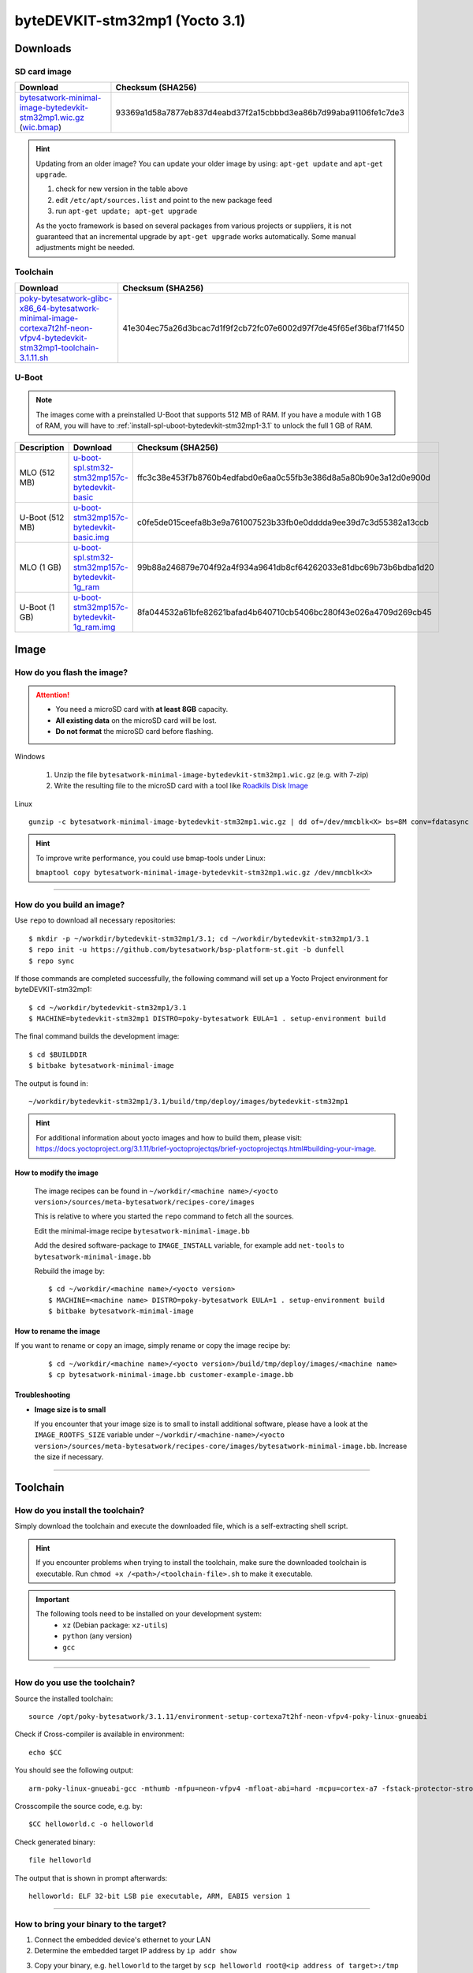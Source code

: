 ###############################
byteDEVKIT-stm32mp1 (Yocto 3.1)
###############################

*********
Downloads
*********


SD card image
=============

.. list-table::
    :header-rows: 1

    * - Download
      - Checksum (SHA256)
    * - `bytesatwork-minimal-image-bytedevkit-stm32mp1.wic.gz <https://download.bytesatwork.io/transfer/bytesatwork/m5/3.1.11/bytesatwork-minimal-image-bytedevkit-stm32mp1.wic.gz>`_
        (`wic.bmap
        <https://download.bytesatwork.io/transfer/bytesatwork/m5/3.1.11/bytesatwork-minimal-image-bytedevkit-stm32mp1.wic.bmap>`__)
      - 93369a1d58a7877eb837d4eabd37f2a15cbbbd3ea86b7d99aba91106fe1c7de3

.. Hint:: Updating from an older image?
   You can update your older image by using: ``apt-get update`` and ``apt-get upgrade``.

   #. check for new version in the table above
   #. edit ``/etc/apt/sources.list`` and point to the new package feed
   #. run ``apt-get update; apt-get upgrade``

   As the yocto framework is based on several packages from various projects or suppliers, it is not guaranteed that
   an incremental upgrade by ``apt-get upgrade`` works automatically. Some manual adjustments might be needed.


.. _get-toolchain-bytedevkit-stm32mp1-3.1:

Toolchain
=========

.. list-table::
    :header-rows: 1

    * - Download
      - Checksum (SHA256)
    * - `poky-bytesatwork-glibc-x86_64-bytesatwork-minimal-image-cortexa7t2hf-neon-vfpv4-bytedevkit-stm32mp1-toolchain-3.1.11.sh <https://download.bytesatwork.io/transfer/bytesatwork/m5/3.1.11/poky-bytesatwork-glibc-x86_64-bytesatwork-minimal-image-cortexa7t2hf-neon-vfpv4-bytedevkit-stm32mp1-toolchain-3.1.11.sh>`_
      - 41e304ec75a26d3bcac7d1f9f2cb72fc07e6002d97f7de45f65ef36baf71f450


U-Boot
======

.. Note::
        The images come with a preinstalled U-Boot that supports 512 MB of RAM.
        If you have a module with 1 GB of RAM, you will have to
        :ref:`install-spl-uboot-bytedevkit-stm32mp1-3.1` to unlock the full
        1 GB of RAM.



.. list-table::
     :header-rows: 1

     * - Description
       - Download
       - Checksum (SHA256)
     * - MLO (512 MB)
       - `u-boot-spl.stm32-stm32mp157c-bytedevkit-basic <https://download.bytesatwork.io/transfer/bytesatwork/m5/3.1.11/u-boot-spl.stm32-stm32mp157c-bytedevkit-basic>`_
       - ffc3c38e453f7b8760b4edfabd0e6aa0c55fb3e386d8a5a80b90e3a12d0e900d
     * - U-Boot (512 MB)
       - `u-boot-stm32mp157c-bytedevkit-basic.img <https://download.bytesatwork.io/transfer/bytesatwork/m5/3.1.11/u-boot-stm32mp157c-bytedevkit-basic.img>`_
       - c0fe5de015ceefa8b3e9a761007523b33fb0e0dddda9ee39d7c3d55382a13ccb
     * - MLO (1 GB)
       - `u-boot-spl.stm32-stm32mp157c-bytedevkit-1g_ram <https://download.bytesatwork.io/transfer/bytesatwork/m5/3.1.11/u-boot-spl.stm32-stm32mp157c-bytedevkit-1g_ram>`_
       - 99b88a246879e704f92a4f934a9641db8cf64262033e81dbc69b73b6bdba1d20
     * - U-Boot (1 GB)
       - `u-boot-stm32mp157c-bytedevkit-1g_ram.img <https://download.bytesatwork.io/transfer/bytesatwork/m5/3.1.11/u-boot-stm32mp157c-bytedevkit-1g_ram.img>`_
       - 8fa044532a61bfe82621bafad4b640710cb5406bc280f43e026a4709d269cb45



*****
Image
*****


How do you flash the image?
===========================

.. Attention::
  - You need a microSD card with **at least 8GB** capacity.
  - **All existing data** on the microSD card will be lost.
  - **Do not format** the microSD card before flashing.

Windows

   #. Unzip the file ``bytesatwork-minimal-image-bytedevkit-stm32mp1.wic.gz`` (e.g. with 7-zip)
   #. Write the resulting file to the microSD card with a tool like `Roadkils Disk Image <https://www.roadkil.net/program.php?ProgramID=12>`_

Linux

::

  gunzip -c bytesatwork-minimal-image-bytedevkit-stm32mp1.wic.gz | dd of=/dev/mmcblk<X> bs=8M conv=fdatasync status=progress

.. Hint:: To improve write performance, you could use bmap-tools under Linux:

  ``bmaptool copy bytesatwork-minimal-image-bytedevkit-stm32mp1.wic.gz /dev/mmcblk<X>``

----

How do you build an image?
==========================

Use ``repo`` to download all necessary repositories:

::

   $ mkdir -p ~/workdir/bytedevkit-stm32mp1/3.1; cd ~/workdir/bytedevkit-stm32mp1/3.1
   $ repo init -u https://github.com/bytesatwork/bsp-platform-st.git -b dunfell
   $ repo sync

If those commands are completed successfully, the following command
will set up a Yocto Project environment for byteDEVKIT-stm32mp1:

::

   $ cd ~/workdir/bytedevkit-stm32mp1/3.1
   $ MACHINE=bytedevkit-stm32mp1 DISTRO=poky-bytesatwork EULA=1 . setup-environment build

The final command builds the development image:

::

   $ cd $BUILDDIR
   $ bitbake bytesatwork-minimal-image

The output is found in:

::

   ~/workdir/bytedevkit-stm32mp1/3.1/build/tmp/deploy/images/bytedevkit-stm32mp1

.. Hint:: For additional information about yocto images and how to build them, please visit:
          https://docs.yoctoproject.org/3.1.11/brief-yoctoprojectqs/brief-yoctoprojectqs.html#building-your-image.

How to modify the image
-----------------------

  The image recipes can be found in ``~/workdir/<machine name>/<yocto version>/sources/meta-bytesatwork/recipes-core/images``

  This is relative to where you started the ``repo`` command to fetch all the sources.

  Edit the minimal-image recipe ``bytesatwork-minimal-image.bb``

  Add the desired software-package to ``IMAGE_INSTALL`` variable, for example add ``net-tools`` to ``bytesatwork-minimal-image.bb``

  Rebuild the image by:

  ::

    $ cd ~/workdir/<machine name>/<yocto version>
    $ MACHINE=<machine name> DISTRO=poky-bytesatwork EULA=1 . setup-environment build
    $ bitbake bytesatwork-minimal-image


How to rename the image
-----------------------

If you want to rename or copy an image, simply rename or copy the image recipe by:

   ::

    $ cd ~/workdir/<machine name>/<yocto version>/build/tmp/deploy/images/<machine name>
    $ cp bytesatwork-minimal-image.bb customer-example-image.bb


Troubleshooting
---------------

-  **Image size is to small**

   If you encounter that your image size is to small to install additional software,
   please have a look at the ``IMAGE_ROOTFS_SIZE`` variable under
   ``~/workdir/<machine-name>/<yocto version>/sources/meta-bytesatwork/recipes-core/images/bytesatwork-minimal-image.bb``.
   Increase the size if necessary.

----

*********
Toolchain
*********


How do you install the toolchain?
=================================

Simply download the toolchain and execute the downloaded file, which is
a self-extracting shell script.

.. Hint:: If you encounter problems when trying to install the toolchain, make sure the downloaded toolchain is executable. Run ``chmod +x /<path>/<toolchain-file>.sh`` to make it executable.

.. Important::
   The following tools need to be installed on your development system:
      * ``xz`` (Debian package: ``xz-utils``)
      * ``python`` (any version)
      * ``gcc``

----

How do you use the toolchain?
=============================

Source the installed toolchain:

::

   source /opt/poky-bytesatwork/3.1.11/environment-setup-cortexa7t2hf-neon-vfpv4-poky-linux-gnueabi

Check if Cross-compiler is available in environment:

::

   echo $CC

You should see the following output:

::

   arm-poky-linux-gnueabi-gcc -mthumb -mfpu=neon-vfpv4 -mfloat-abi=hard -mcpu=cortex-a7 -fstack-protector-strong -D_FORTIFY_SOURCE=2 -Wformat -Wformat-security -Werror=format-security --sysroot=/opt/poky-bytesatwork/3.1.11/sysroots/cortexa7t2hf-neon-vfpv4-poky-linux-gnueabi

Crosscompile the source code, e.g. by:

::

   $CC helloworld.c -o helloworld

Check generated binary:

::

   file helloworld

The output that is shown in prompt afterwards:

::

   helloworld: ELF 32-bit LSB pie executable, ARM, EABI5 version 1

----

How to bring your binary to the target?
=======================================

1. Connect the embedded device's ethernet to your LAN
2. Determine the embedded target IP address by ``ip addr show``

.. image:: https://www.bytesatwork.io/wp-content/uploads/2020/05/ip_addr_show_28.png
   :scale: 100%
   :align: center

3. Copy your binary, e.g. ``helloworld`` to the target by ``scp helloworld root@<ip address of target>:/tmp``

.. image:: https://www.bytesatwork.io/wp-content/uploads/2020/05/scp2.png
   :scale: 100%
   :align: center

4. Run ``chmod +x`` on the target to make your binary executable: ``chmod +x /<path>/<binary name>``
5. Run your binary on the target: ``/<path>/<binary name>``

----

How do you build a toolchain?
=============================

::

   $ cd ~/workdir/bytedevkit-stm32mp1/3.1
   $ repo init -u https://github.com/bytesatwork/bsp-platform-st.git -b dunfell
   $ repo sync

If those commands are completed successfully, the following command
will set up a Yocto Project environment for byteDEVKIT-stm32mp1:

::

   $ cd ~/workdir/bytedevkit-stm32mp1/3.1
   $ MACHINE=bytedevkit-stm32mp1 DISTRO=poky-bytesatwork EULA=1 . setup-environment build

The final command builds an installable toolchain:

::

   $ cd $BUILDDIR
   $ bitbake bytesatwork-minimal-image -c populate_sdk

The toolchain is located under:

::

   ~/workdir/bytedevkit-stm32mp1/3.1/build/tmp/deploy/sdk

How to modify your toolchain
----------------------------

Currently the bytesatwork toolchain is generated out of the bytesatwork-minimal-image recipe. If you want to add additional libraries and development headers to customize the toolchain, you need to modify the bytesatwork-minimal-image recipe. It can be found under ``~/workdir/<machine name>/<yocto version>/sources/meta-bytesatwork/recipes-core/images``

For example if you want to develop your own ftp client and you need libftp and the corresponding header files, edit the recipe ``bytesatwork-minimal-image.bb`` and add ``ftplib`` to the ``IMAGE_INSTALL`` variable.

This will provide the ftplib libraries and development headers in the toolchain. After adding additional software components, the toolchain needs to be rebuilt by:

::

$ cd ~/workdir/<machine name>/<yocto version>
$ MACHINE=<machine> DISTRO=poky-bytesatwork EULA=1 . setup-environment build
$ bitbake bytesatwork-minimal-image -c populate_sdk

The newely generated toolchain will be available under:

::

~/workdir/<machine name>/<yocto version>/build/tmp/deploy/sdk

For additional information, please visit:
https://docs.yoctoproject.org/3.1.11/overview-manual/overview-manual-concepts.html#cross-development-toolchain-generation.


******
Kernel
******

.. _download-kernel-bytedevkit-stm32mp1-3.1:

Download the Linux Kernel
=========================

.. list-table::
    :header-rows: 1

    * - Device
      - Branch
      - git URL
    * - bytedevkit-stm32mp1
      - baw-v5.10-stm32mp-r1
      - https://github.com/bytesatwork/linux-stm32mp.git

----

Build the Linux Kernel
======================

For both targets, an ARM toolchain is necessary. You can use the
provided toolchain from :ref:`get-toolchain-bytedevkit-stm32mp1-3.1` or any compatible toolchain (e.g.
from your distribution)

.. Important::
   The following tools need to be installed on your development system:
      * ``git``
      * ``make``
      * ``bc``

.. Note::
        The following instructions assume, you installed the provided toolchain
        for the respective target.

.. Important::
   The following tools need to be installed on your development system:
      * OpenSSL headers (Debian package: ``libssl-dev``)
      * ``depmod`` (Debian package: ``kmod``)

#. Download kernel sources

   Download the appropriate kernel from :ref:`download-kernel-bytedevkit-stm32mp1-3.1`.

#. Source toolchain

   ::

      source /opt/poky-bytesatwork/3.1.11/environment-setup-cortexa7t2hf-neon-vfpv4-poky-linux-gnueabi

#. Create defconfig

   ::

      make multi_v7_defconfig
      scripts/kconfig/merge_config.sh -m -r .config arch/arm/configs/fragment-*
      make olddefconfig

#. Build Linux kernel

   ::

      make LOADADDR=0xC2000040 -j `nproc` uImage stm32mp157c-bytedevkit.dtb modules

#. Install kernel and device tree

   To use the newly created kernel, device tree and/or module, the necessary
   files need to be installed on the target. This can be done either via
   Ethernet (e.g. ``scp``) or by copying the files to the SD card.

   .. Note::
      For scp installation: Don't forget to mount /boot on the target.

   .. list-table::
       :header-rows: 1

       * - File
         - Target path
         - Target partition
       * - ``arch/arm/boot/uImage``
         - ``/boot/uImage``
         - ``/dev/mmcblk0p4``
       * - ``arch/arm/boot/dts/stm32mp157c-bytedevkit.dtb``
         - ``/boot/stm32mp157c-bytedevkit.dtb``
         - ``/dev/mmcblk0p4``

   .. Note::
      After installing a new kernel, it often fails to load modules, as the
      _signature_ of the kernel changed and it fails to find its corresponding modules
      folder. This issue can often be resolved with a symlink:

      ::

        ln -s /lib/modules/<EXISTING FOLDER> /lib/modules/`uname -r`

     Otherwise, please follow the instructions to copy the kernel modules

#.  Install kernel modules

    To copy all available modules to the target, it's best to deploy them
    locally first and then copy all modules to the target.

    ::

       mkdir /tmp/bytedevkit-stm32mp1
       make INSTALL_MOD_PATH=/tmp/bytedevkit-stm32mp1 modules_install

   Now you can copy the content of the folder ``/tmp/bytedevkit-stm32mp1`` into the
   target's root folder (``/``) which is partition ``/dev/mmcblk0p5``.

******
U-Boot
******

   .. _download-uboot-bytedevkit-stm32mp1-3.1:

Download U-Boot
===============

   .. list-table::
        :header-rows: 1

        * - Device
          - Branch
          - git URL
        * - bytedevkit-stm32mp1
          - baw-v2020.01-stm32mp-r1
          - https://github.com/bytesatwork/u-boot-stm32mp

----

Build U-Boot
============

To compile U-Boot, an ARM toolchain is necessary. You can use the provided
toolchain from :ref:`get-toolchain-bytedevkit-stm32mp1-3.1` or any compatible
toolchain (e.g. from your distribution)

   .. Important::
        The following tools need to be installed on your development system:
         * ``git``
         * ``make``
         * ``bc``

   .. Note::
        The following instructions assume, you installed the provided toolchain
        for the respective target.

#. Download U-Boot sources

   Download the appropriate U-Boot from :ref:`download-uboot-bytedevkit-stm32mp1-3.1`.

#. Source toolchain

   ::

        source /opt/poky-bytesatwork/3.1.11/environment-setup-cortexa7t2hf-neon-vfpv4-poky-linux-gnueabi

#. Create defconfig

   ::

        make stm32mp157_bytedevkit_defconfig

   .. Note::
        For the 1 GB RAM variant, use ``make stm32mp157_bytedevkit_1g_defconfig`` instead.

#. Build U-Boot and SPL

   ::

        make -j `nproc`


.. _install-spl-uboot-bytedevkit-stm32mp1-3.1:

Install SPL and U-Boot
======================

   To use the newly created U-Boot, the necessary files need to be installed
   on the SD card. This can be done either on the host or on the target.

   .. list-table::
        :header-rows: 1

        * - File
          - Target partition
        * - ``u-boot-spl.stm32``
          - ``/dev/mmcblk0p1``
        * - ``u-boot-spl.stm32``
          - ``/dev/mmcblk0p2``
        * - ``u-boot.img``
          - ``/dev/mmcblk0p3``

   You need to write the to the respective "raw" partition, either on the host
   system or the target system:

   ::

        dd if=u-boot-spl.stm32 of=/dev/mmcblk0p1
        dd if=u-boot-spl.stm32 of=/dev/mmcblk0p2
        dd if=u-boot.img of=/dev/mmcblk0p3

   The next time the target is reset, it will start with the new U-Boot.

.. This is the footer, don't edit after this
.. image:: https://www.bytesatwork.io/wp-content/uploads/2020/04/Bildschirmfoto-2020-04-20-um-19.41.44.jpg
   :scale: 100%
   :align: center
